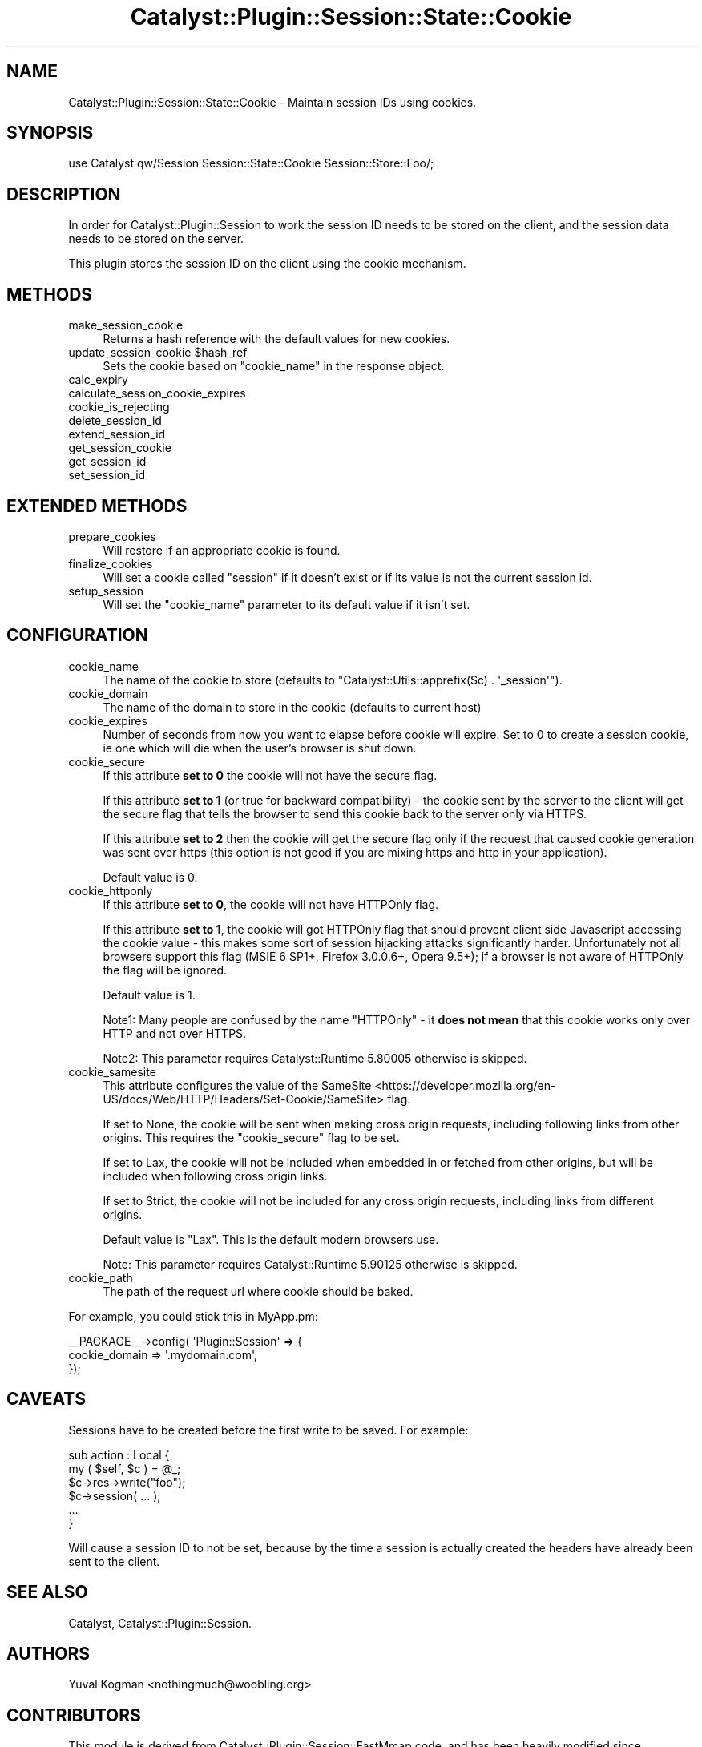 .\" -*- mode: troff; coding: utf-8 -*-
.\" Automatically generated by Pod::Man 5.01 (Pod::Simple 3.43)
.\"
.\" Standard preamble:
.\" ========================================================================
.de Sp \" Vertical space (when we can't use .PP)
.if t .sp .5v
.if n .sp
..
.de Vb \" Begin verbatim text
.ft CW
.nf
.ne \\$1
..
.de Ve \" End verbatim text
.ft R
.fi
..
.\" \*(C` and \*(C' are quotes in nroff, nothing in troff, for use with C<>.
.ie n \{\
.    ds C` ""
.    ds C' ""
'br\}
.el\{\
.    ds C`
.    ds C'
'br\}
.\"
.\" Escape single quotes in literal strings from groff's Unicode transform.
.ie \n(.g .ds Aq \(aq
.el       .ds Aq '
.\"
.\" If the F register is >0, we'll generate index entries on stderr for
.\" titles (.TH), headers (.SH), subsections (.SS), items (.Ip), and index
.\" entries marked with X<> in POD.  Of course, you'll have to process the
.\" output yourself in some meaningful fashion.
.\"
.\" Avoid warning from groff about undefined register 'F'.
.de IX
..
.nr rF 0
.if \n(.g .if rF .nr rF 1
.if (\n(rF:(\n(.g==0)) \{\
.    if \nF \{\
.        de IX
.        tm Index:\\$1\t\\n%\t"\\$2"
..
.        if !\nF==2 \{\
.            nr % 0
.            nr F 2
.        \}
.    \}
.\}
.rr rF
.\" ========================================================================
.\"
.IX Title "Catalyst::Plugin::Session::State::Cookie 3pm"
.TH Catalyst::Plugin::Session::State::Cookie 3pm 2020-08-27 "perl v5.38.2" "User Contributed Perl Documentation"
.\" For nroff, turn off justification.  Always turn off hyphenation; it makes
.\" way too many mistakes in technical documents.
.if n .ad l
.nh
.SH NAME
Catalyst::Plugin::Session::State::Cookie \- Maintain session IDs using cookies.
.SH SYNOPSIS
.IX Header "SYNOPSIS"
.Vb 1
\&    use Catalyst qw/Session Session::State::Cookie Session::Store::Foo/;
.Ve
.SH DESCRIPTION
.IX Header "DESCRIPTION"
In order for Catalyst::Plugin::Session to work the session ID needs to be
stored on the client, and the session data needs to be stored on the server.
.PP
This plugin stores the session ID on the client using the cookie mechanism.
.SH METHODS
.IX Header "METHODS"
.IP make_session_cookie 4
.IX Item "make_session_cookie"
Returns a hash reference with the default values for new cookies.
.ie n .IP "update_session_cookie $hash_ref" 4
.el .IP "update_session_cookie \f(CW$hash_ref\fR" 4
.IX Item "update_session_cookie $hash_ref"
Sets the cookie based on \f(CW\*(C`cookie_name\*(C'\fR in the response object.
.IP calc_expiry 4
.IX Item "calc_expiry"
.PD 0
.IP calculate_session_cookie_expires 4
.IX Item "calculate_session_cookie_expires"
.IP cookie_is_rejecting 4
.IX Item "cookie_is_rejecting"
.IP delete_session_id 4
.IX Item "delete_session_id"
.IP extend_session_id 4
.IX Item "extend_session_id"
.IP get_session_cookie 4
.IX Item "get_session_cookie"
.IP get_session_id 4
.IX Item "get_session_id"
.IP set_session_id 4
.IX Item "set_session_id"
.PD
.SH "EXTENDED METHODS"
.IX Header "EXTENDED METHODS"
.IP prepare_cookies 4
.IX Item "prepare_cookies"
Will restore if an appropriate cookie is found.
.IP finalize_cookies 4
.IX Item "finalize_cookies"
Will set a cookie called \f(CW\*(C`session\*(C'\fR if it doesn't exist or if its value is not
the current session id.
.IP setup_session 4
.IX Item "setup_session"
Will set the \f(CW\*(C`cookie_name\*(C'\fR parameter to its default value if it isn't set.
.SH CONFIGURATION
.IX Header "CONFIGURATION"
.IP cookie_name 4
.IX Item "cookie_name"
The name of the cookie to store (defaults to \f(CW\*(C`Catalyst::Utils::apprefix($c) . \*(Aq_session\*(Aq\*(C'\fR).
.IP cookie_domain 4
.IX Item "cookie_domain"
The name of the domain to store in the cookie (defaults to current host)
.IP cookie_expires 4
.IX Item "cookie_expires"
Number of seconds from now you want to elapse before cookie will expire.
Set to 0 to create a session cookie, ie one which will die when the
user's browser is shut down.
.IP cookie_secure 4
.IX Item "cookie_secure"
If this attribute \fBset to 0\fR the cookie will not have the secure flag.
.Sp
If this attribute \fBset to 1\fR (or true for backward compatibility) \- the cookie
sent by the server to the client will get the secure flag that tells the browser
to send this cookie back to the server only via HTTPS.
.Sp
If this attribute \fBset to 2\fR then the cookie will get the secure flag only if
the request that caused cookie generation was sent over https (this option is
not good if you are mixing https and http in your application).
.Sp
Default value is 0.
.IP cookie_httponly 4
.IX Item "cookie_httponly"
If this attribute \fBset to 0\fR, the cookie will not have HTTPOnly flag.
.Sp
If this attribute \fBset to 1\fR, the cookie will got HTTPOnly flag that should
prevent client side Javascript accessing the cookie value \- this makes some
sort of session hijacking attacks significantly harder. Unfortunately not all
browsers support this flag (MSIE 6 SP1+, Firefox 3.0.0.6+, Opera 9.5+); if
a browser is not aware of HTTPOnly the flag will be ignored.
.Sp
Default value is 1.
.Sp
Note1: Many people are confused by the name "HTTPOnly" \- it \fBdoes not mean\fR
that this cookie works only over HTTP and not over HTTPS.
.Sp
Note2: This parameter requires Catalyst::Runtime 5.80005 otherwise is skipped.
.IP cookie_samesite 4
.IX Item "cookie_samesite"
This attribute configures the value of the
SameSite <https://developer.mozilla.org/en-US/docs/Web/HTTP/Headers/Set-Cookie/SameSite>
flag.
.Sp
If set to None, the cookie will be sent when making cross origin requests,
including following links from other origins. This requires the
"cookie_secure" flag to be set.
.Sp
If set to Lax, the cookie will not be included when embedded in or fetched from
other origins, but will be included when following cross origin links.
.Sp
If set to Strict, the cookie will not be included for any cross origin requests,
including links from different origins.
.Sp
Default value is \f(CW\*(C`Lax\*(C'\fR. This is the default modern browsers use.
.Sp
Note: This parameter requires Catalyst::Runtime 5.90125 otherwise is skipped.
.IP cookie_path 4
.IX Item "cookie_path"
The path of the request url where cookie should be baked.
.PP
For example, you could stick this in MyApp.pm:
.PP
.Vb 3
\&    _\|_PACKAGE_\|_\->config( \*(AqPlugin::Session\*(Aq => {
\&        cookie_domain  => \*(Aq.mydomain.com\*(Aq,
\&    });
.Ve
.SH CAVEATS
.IX Header "CAVEATS"
Sessions have to be created before the first write to be saved. For example:
.PP
.Vb 6
\&    sub action : Local {
\&        my ( $self, $c ) = @_;
\&        $c\->res\->write("foo");
\&        $c\->session( ... );
\&        ...
\&    }
.Ve
.PP
Will cause a session ID to not be set, because by the time a session is
actually created the headers have already been sent to the client.
.SH "SEE ALSO"
.IX Header "SEE ALSO"
Catalyst, Catalyst::Plugin::Session.
.SH AUTHORS
.IX Header "AUTHORS"
Yuval Kogman <nothingmuch@woobling.org>
.SH CONTRIBUTORS
.IX Header "CONTRIBUTORS"
This module is derived from Catalyst::Plugin::Session::FastMmap code, and
has been heavily modified since.
.PP
Andrew Ford
.PP
Andy Grundman
.PP
Christian Hansen
.PP
Marcus Ramberg
.PP
Jonathan Rockway <jrockway@cpan.org>
.PP
Sebastian Riedel
.PP
Florian Ragwitz
.SH COPYRIGHT
.IX Header "COPYRIGHT"
Copyright (c) 2005 \- 2009
the Catalyst::Plugin::Session::State::Cookie "AUTHORS" and "CONTRIBUTORS"
as listed above.
.SH LICENSE
.IX Header "LICENSE"
This program is free software, you can redistribute it and/or modify it
under the same terms as Perl itself.
